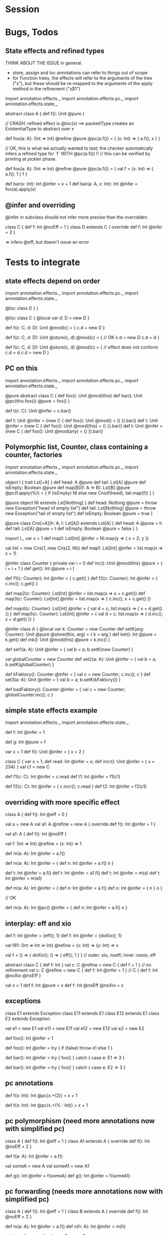 * Session





* Bugs, Todos

** State effects and refined types

THINK ABOUT THE ISSUE in general.
 - store, assign and loc annotations can refer to things out of scope
 - for Function trees, the effects will refer to the arguments of the tree ("x"), but these
   should be re-mapped to the arguments of the apply method in the refinement ("x$1")


import annotation.effects._
import annotation.effects.pc._
import annotation.effects.state._

abstract class A { def f(): Unit @pure }



// CRASH: refined effect is @loc(x) ==> packedType creates an ExistentialType to abstract over x

def foo(a: A): (Int => Int) @refine @pure @pc(a.f()) = {
  (x: Int) => { a.f(); x }
}


// OK, this is what we actually wanted to test; the checker automatically infers a refined type for `f` WITH @pc(a.f()) !!
// this can be verified by printing at pickler phase.

def foo(a: A): (Int => Int) @refine @pure @pc(a.f()) = {
  val f = (x: Int) => { a.f(); 1 }
  f
}


def bar(x: Int): Int @infer = x + 1
def bar(a: A, x: Int): Int @infer = foo(a).apply(x)


** @infer and overriding

@infer in subclass should not infer more precise than the overridden.

class C { def f: Int @noEff = 1 }
class D extends C { override def f: Int @infer = 2 }

 => infers @eff, but doesn't issue an error


* Tests to integrate

** state effects depend on order

import annotation.effects._
import annotation.effects.pc._
import annotation.effects.state._

@loc class D { }

@loc class C {
  @local var d: D = new D
}

def f(c: C, d: D): Unit @mod(c) = {
  c.d = new D
}

def f(c: C, d: D): Unit @store(c, d) @mod(c) = { // OK
  c.d = new D
  c.d = d
}


def f(c: C, d: D): Unit @store(c, d) @mod(c) = { // effect does not conform
  c.d = d
  c.d = new D
}



** PC on this

import annotation.effects._
import annotation.effects.pc._
import annotation.effects.state._

@pure abstract class C {
  def foo(): Unit @mod(this)
  def bar(): Unit @pc(this.foo()) @pure = foo()
}

def t(c: C): Unit @infer = c.bar()

def t: Unit @infer = (new C { def foo(): Unit @mod() = () }).bar()
def t: Unit @infer = (new C { def foo(): Unit @mod(this) = () }).bar()
def t: Unit @infer = (new C { def foo(): Unit @mod(any) = () }).bar()



** Polymorphic list, Counter, class containing a counter, factories

import annotation.effects._
import annotation.effects.pc._
import annotation.effects.state._


object l {
 trait Lst[+A] {
    def head: A @pure
    def tail: Lst[A] @pure
    def isEmpty: Boolean @pure
    def map[B](f: A => B): Lst[B] @pure @pc(f.apply(%)) = {
      if (isEmpty) Nl
      else new Cns(f(head), tail.map(f))
    }
  }

  @pure object Nl extends Lst[Nothing] {
    def head: Nothing @pure = throw new Exception("head of empty list")
    def tail: Lst[Nothing] @pure = throw new Exception("tail of empty list")
    def isEmpty: Boolean @pure = true
  }

  @pure class Cns[+A](h: A, t: Lst[A]) extends Lst[A] {
    def head: A @pure = h
    def tail: Lst[A] @pure = t
    def isEmpty: Boolean @pure = false
  }
}



import l._
var x = 1
def map1: Lst[Int] @infer = Nl.map(y => { x = 2; y })

val list = new Cns(1, new Cns(2, Nl))
def map1: Lst[Int] @infer = list.map(x => x + 1)




@infer class Counter {
  private var i = 0
  def inc(): Unit @mod(this) @pure = { i = i + 1 }
  def get(): Int @pure = i
}

def f1(c: Counter): Int @infer = { c.get() }
def f2(c: Counter): Int @infer = { c.inc(); c.get() }



def map2(c: Counter): Lst[Int] @infer = list.map(x => x + c.get())
def map3(c: Counter): Lst[Int] @infer = list.map(x => { c.inc(); x + c.get() })


def map4(c: Counter): Lst[Int] @infer = { val d = c; list.map(x => { x + d.get() }) }
def map5(c: Counter): Lst[Int] @infer = { val d = c; list.map(x => { d.inc(); x + d.get() }) }





@infer class A {
  @local var k: Counter = new Counter
  def setK(arg: Counter): Unit @pure @store(this, arg) = {
    k = arg
  }
  def ket(): Int @pure = k.get()
  def ink(): Unit @mod(this) @pure = k.inc()
}



def set1(a: A): Unit @infer = { val b = a; b.setK(new Counter) }

val globalCounter = new Counter
def set2(a: A): Unit @infer = { val b = a; b.setK(globalCounter) }

def kFaktory(): Counter @infer = { val c = new Counter; c.inc(); c }
def set3(a: A): Unit @infer = { val b = a; b.setK(kFaktory()) }


def badFaktory(): Counter @infer = { val c = new Counter; globalCounter.inc(); c }


** simple state effects example


import annotation.effects._
import annotation.effects.state._

def f: Int @infer = 1

def g: Int @pure = f


var x = 1
def f(): Unit @infer = { x = 2 }


class C { var x = 1; def read: Int @infer = x; def incr(): Unit @infer = { x = 234} }
val c1 = new C

def f1(c: C): Int @infer = c.read
def t1: Int @infer = f1(c1)

def f2(c: C): Int @infer = { c.incr(); c.read }
def t2: Int @infer = f2(c1)



** overriding with more specific effect

class A { def f(): Int @eff = 0 }


val a = new A
val a1: A @refine = new A { override def f(): Int @infer = 1 }

   val a1: A { def f(): Int @noEff }


val f: (Int => Int) @refine = (x: Int) => 1


def m(a: A): Int @infer = a.f()

def m(a: A): Int @infer = {
  def n: Int @infer = a.f()
  n
}



def t: Int @infer = a.f()
def t: Int @infer = a1.f()
def t: Int @infer = m(a)
def t: Int @infer = m(a1)


def m(a: A): Int @infer = {
  def n: Int @infer = a.f()
  def o: Int @infer = {
    n
  }
  o
}


// OK

def m(a: A): Int @pc() @infer = {
  def n: Int @infer = a.f()
  n
}





** interplay: eff and xio


def f: Int @infer = {eff(); 1}
def f: Int @infer = {doXio(); 1}


val f81: (Int => Int => Int) @refine = (x: Int) => (y: Int) => x

val f = () => { doXio(); () => { eff(); 1 } }
// outer: xio, noeff;  inner :noxio, eff


abstract class C { def f: Int }
val c: C @refine = new C { def f = 1 }   // no refinement
val c: C @refine = new C { def f: Int @infer = 1 } // C { def f: Int @noXio @noEff }


val x = 1
def f: Int @pure = x
def f: Int @noEff @noXio = x




** exceptions


class E1 extends Exception
 class E11 extends E1
 class E12 extends E1
class E2 extends Exception

val e1 = new E1
 val e11 = new E11
 val e12 = new E12
val e2 = new E2


def foo(): Int @infer = 1

def foo(): Int @infer = try {
  if (false) throw e1
  else 1
}

def bar(): Int @infer = try {
  foo()
} catch {
  case e: E1 => 3
}

def bar(): Int @infer = try {
  foo()
} catch {
  case e: E2 => 3
}



** pc annotations

def f(x: Int): Int @pc(x.+(2)) = x + 1

def f(x: Int): Int @pc(x.+(% : Int)) = x + 1



** pc polymorphism (need more annotations now with simplified pc)


class A { def f(): Int @eff = 1 }
class A1 extends A { override def f(): Int @noEff = 2 }

def f(a: A): Int @infer = a.f()

val someA = new A
val someA1 = new A1

def g(): Int @infer = f(someA)
def g(): Int @infer = f(someA1)


** pc forwarding (needs more annotations now with simplified pc)

class A { def f(): Int @eff = 1 }
class B extends A { override def f(): Int @noEff = 2 }

def m(a: A): Int @infer = a.f()
def n(h: A): Int @infer = m(h)


val someA = new A
val someB = new B

def test: Int @infer = m(someA)
def test: Int @infer = m(someB)
def test: Int @infer = n(someA)
def test: Int @infer = n(someB)


def o(i: A): Int @infer = { val k = i; m(k) }



** local values

def f(): Int @infer = {
  val a: (() => Int) @refine = () => 1
  a()
}













